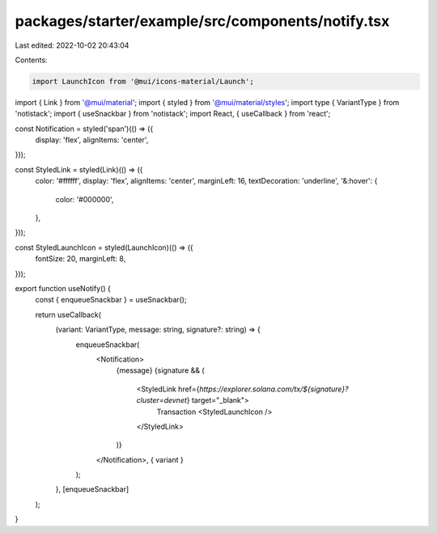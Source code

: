 packages/starter/example/src/components/notify.tsx
==================================================

Last edited: 2022-10-02 20:43:04

Contents:

.. code-block:: tsx

    import LaunchIcon from '@mui/icons-material/Launch';
import { Link } from '@mui/material';
import { styled } from '@mui/material/styles';
import type { VariantType } from 'notistack';
import { useSnackbar } from 'notistack';
import React, { useCallback } from 'react';

const Notification = styled('span')(() => ({
    display: 'flex',
    alignItems: 'center',
}));

const StyledLink = styled(Link)(() => ({
    color: '#ffffff',
    display: 'flex',
    alignItems: 'center',
    marginLeft: 16,
    textDecoration: 'underline',
    '&:hover': {
        color: '#000000',
    },
}));

const StyledLaunchIcon = styled(LaunchIcon)(() => ({
    fontSize: 20,
    marginLeft: 8,
}));

export function useNotify() {
    const { enqueueSnackbar } = useSnackbar();

    return useCallback(
        (variant: VariantType, message: string, signature?: string) => {
            enqueueSnackbar(
                <Notification>
                    {message}
                    {signature && (
                        <StyledLink href={`https://explorer.solana.com/tx/${signature}?cluster=devnet`} target="_blank">
                            Transaction
                            <StyledLaunchIcon />
                        </StyledLink>
                    )}
                </Notification>,
                { variant }
            );
        },
        [enqueueSnackbar]
    );
}


